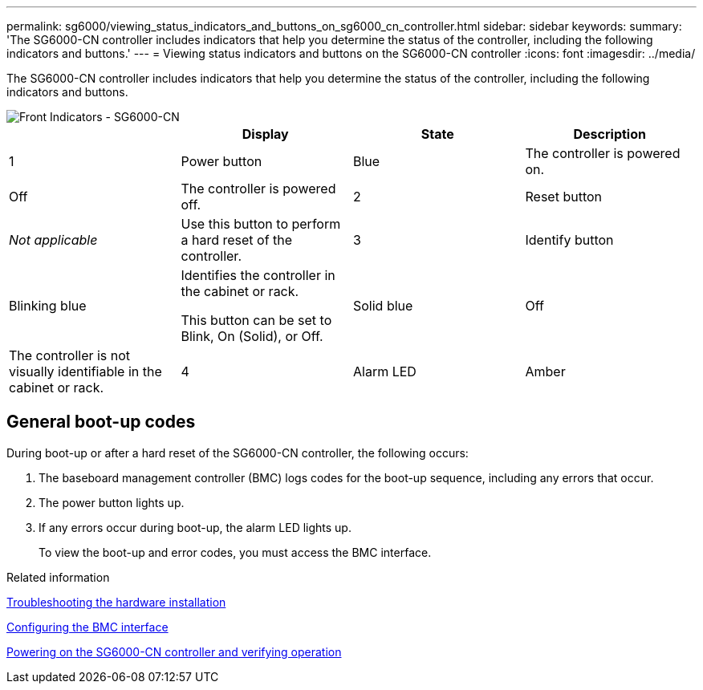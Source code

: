 ---
permalink: sg6000/viewing_status_indicators_and_buttons_on_sg6000_cn_controller.html
sidebar: sidebar
keywords: 
summary: 'The SG6000-CN controller includes indicators that help you determine the status of the controller, including the following indicators and buttons.'
---
= Viewing status indicators and buttons on the SG6000-CN controller
:icons: font
:imagesdir: ../media/

[.lead]
The SG6000-CN controller includes indicators that help you determine the status of the controller, including the following indicators and buttons.

image::../media/sg6000_cn_front_indicators.gif[Front Indicators - SG6000-CN]

[options="header"]
|===
|  | Display| State| Description
a|
1
a|
Power button
a|
Blue
a|
The controller is powered on.
a|
Off
a|
The controller is powered off.
a|
2
a|
Reset button
a|
_Not applicable_
a|
Use this button to perform a hard reset of the controller.
a|
3
a|
Identify button
a|
Blinking blue
a|
Identifies the controller in the cabinet or rack.

This button can be set to Blink, On (Solid), or Off.

a|
Solid blue
a|
Off
a|
The controller is not visually identifiable in the cabinet or rack.
a|
4
a|
Alarm LED
a|
Amber
a|
An error has occurred. 
+
*Note:* To view the boot-up and error codes, you must access the BMC interface.

a|
Off
a|
No errors are present.
|===

== General boot-up codes

During boot-up or after a hard reset of the SG6000-CN controller, the following occurs:

. The baseboard management controller (BMC) logs codes for the boot-up sequence, including any errors that occur.
. The power button lights up.
. If any errors occur during boot-up, the alarm LED lights up.
+
To view the boot-up and error codes, you must access the BMC interface.

.Related information

xref:troubleshooting_hardware_installation.adoc[Troubleshooting the hardware installation]

xref:configuring_bmc_interface_sg6000.adoc[Configuring the BMC interface]

xref:powering_on_sg6000_cn_controller_and_verifying_operation.adoc[Powering on the SG6000-CN controller and verifying operation]
